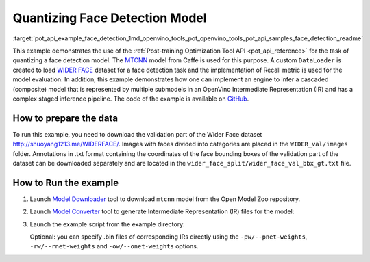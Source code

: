 .. index:: pair: page; Quantizing Cascaded Face detection Model
.. _pot_api_example_face_detection:

.. meta::
   :description: The example demonstrates how to infer a cascaded model and
                 use Post-training Optimization Tool API to quantize MTCNN 
                 face detection model from Caffe.
   :keywords: Post-training Optimization Tool, Post-training Optimization Tool API,
              POT, POT API, quantizing models, post-training quantization, Model Downloader,
              Open Model Zoo, Model Converter, omz_converter, omz_downloader, 
              OpenVINO IR, OpenVINO Intermediate Representation, converting models,
              face detection, face detection model, MTCNN, Caffe, WIDER FACE,
              WIDER FACE dataset, cascaded model

Quantizing Face Detection Model
===============================

:target:`pot_api_example_face_detection_1md_openvino_tools_pot_openvino_tools_pot_api_samples_face_detection_readme` 

This example demonstrates the use of the :ref:`Post-training Optimization Tool API <pot_api_reference>` 
for the task of quantizing a face detection model. 
The `MTCNN <https://github.com/openvinotoolkit/open_model_zoo/blob/master/models/public/mtcnn/mtcnn.md>`__ 
model from Caffe is used for this purpose. A custom ``DataLoader`` is created 
to load `WIDER FACE <http://shuoyang1213.me/WIDERFACE/>`__ dataset for a face 
detection task and the implementation of Recall metric is used for the model 
evaluation. In addition, this example demonstrates how one can implement an engine 
to infer a cascaded (composite) model that is represented by multiple submodels in 
an OpenVino Intermediate Representation (IR) and has a complex staged inference 
pipeline. The code of the example is available on 
`GitHub <https://github.com/openvinotoolkit/openvino/tree/master/tools/pot/openvino/tools/pot/api/samples/face_detection>`__.

How to prepare the data
~~~~~~~~~~~~~~~~~~~~~~~

To run this example, you need to download the validation part of the Wider 
Face dataset `http://shuoyang1213.me/WIDERFACE/ <http://shuoyang1213.me/WIDERFACE/>`__. 
Images with faces divided into categories are placed in the ``WIDER_val/images`` 
folder. Annotations in .txt format containing the coordinates of the face 
bounding boxes of the validation part of the dataset can be downloaded separately 
and are located in the ``wider_face_split/wider_face_val_bbx_gt.txt`` file.

How to Run the example
~~~~~~~~~~~~~~~~~~~~~~

#. Launch `Model Downloader <https://github.com/openvinotoolkit/open_model_zoo/blob/master/tools/model_tools/README.md>`__ 
   tool to download ``mtcnn`` model from the Open Model Zoo repository.

   .. ref-code-block:: cpp

      omz_downloader --name mtcnn\*

#. Launch `Model Converter <https://github.com/openvinotoolkit/open_model_zoo/blob/master/tools/model_tools/README.md#model-converter-usage>`__ 
   tool to generate Intermediate Representation (IR) files for the model:

   .. ref-code-block:: cpp

      omz_converter --name mtcnn\* --mo <PATH_TO_MODEL_OPTIMIZER>/mo.py

#. Launch the example script from the example directory:

   .. ref-code-block:: cpp

      python3 ./face_detection_example.py -pm <PATH_TO_IR_XML_OF_PNET_MODEL> 
      -rm <PATH_TO_IR_XML_OF_RNET_MODEL> -om <PATH_TO_IR_XML_OF_ONET_MODEL> -d <WIDER_val/images> -a <wider_face_split/wider_face_val_bbx_gt.txt>

   Optional: you can specify .bin files of corresponding IRs directly using 
   the ``-pw/--pnet-weights``, ``-rw/--rnet-weights`` and ``-ow/--onet-weights`` options.
